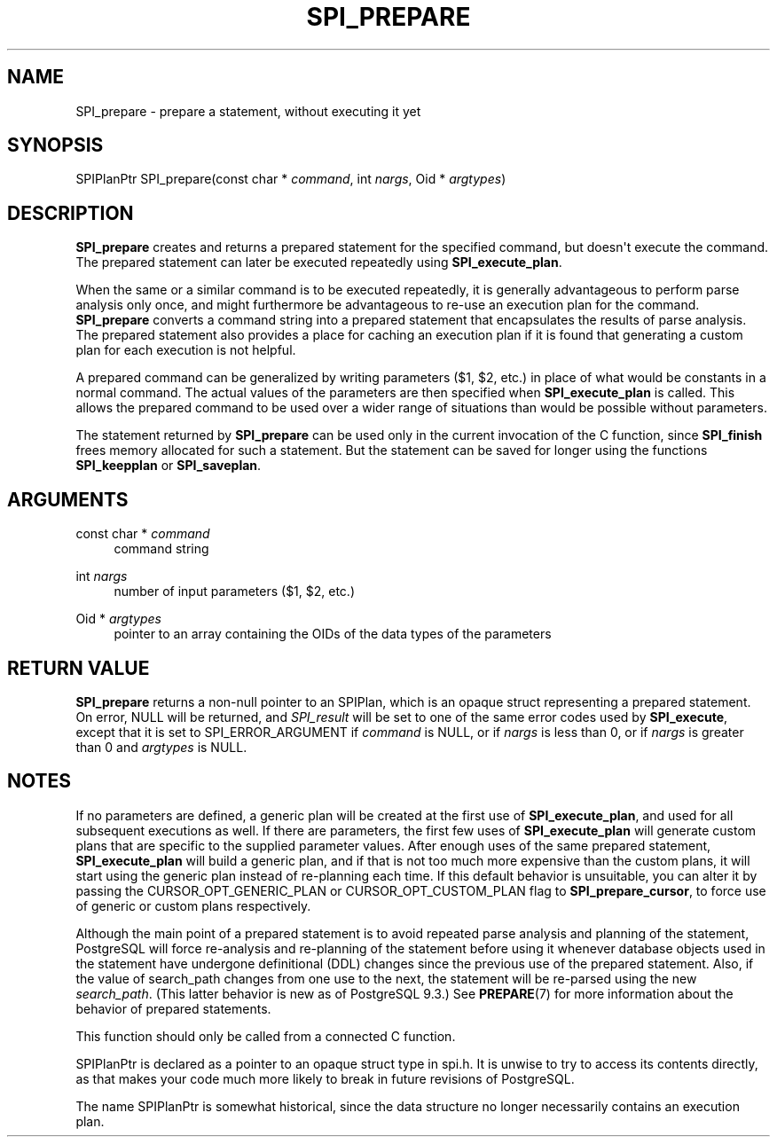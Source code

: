 '\" t
.\"     Title: SPI_prepare
.\"    Author: The PostgreSQL Global Development Group
.\" Generator: DocBook XSL Stylesheets v1.79.1 <http://docbook.sf.net/>
.\"      Date: 2021
.\"    Manual: PostgreSQL 12.6 Documentation
.\"    Source: PostgreSQL 12.6
.\"  Language: English
.\"
.TH "SPI_PREPARE" "3" "2021" "PostgreSQL 12.6" "PostgreSQL 12.6 Documentation"
.\" -----------------------------------------------------------------
.\" * Define some portability stuff
.\" -----------------------------------------------------------------
.\" ~~~~~~~~~~~~~~~~~~~~~~~~~~~~~~~~~~~~~~~~~~~~~~~~~~~~~~~~~~~~~~~~~
.\" http://bugs.debian.org/507673
.\" http://lists.gnu.org/archive/html/groff/2009-02/msg00013.html
.\" ~~~~~~~~~~~~~~~~~~~~~~~~~~~~~~~~~~~~~~~~~~~~~~~~~~~~~~~~~~~~~~~~~
.ie \n(.g .ds Aq \(aq
.el       .ds Aq '
.\" -----------------------------------------------------------------
.\" * set default formatting
.\" -----------------------------------------------------------------
.\" disable hyphenation
.nh
.\" disable justification (adjust text to left margin only)
.ad l
.\" -----------------------------------------------------------------
.\" * MAIN CONTENT STARTS HERE *
.\" -----------------------------------------------------------------
.SH "NAME"
SPI_prepare \- prepare a statement, without executing it yet
.SH "SYNOPSIS"
.sp
.nf
SPIPlanPtr SPI_prepare(const char * \fIcommand\fR, int \fInargs\fR, Oid * \fIargtypes\fR)
.fi
.SH "DESCRIPTION"
.PP
\fBSPI_prepare\fR
creates and returns a prepared statement for the specified command, but doesn\*(Aqt execute the command\&. The prepared statement can later be executed repeatedly using
\fBSPI_execute_plan\fR\&.
.PP
When the same or a similar command is to be executed repeatedly, it is generally advantageous to perform parse analysis only once, and might furthermore be advantageous to re\-use an execution plan for the command\&.
\fBSPI_prepare\fR
converts a command string into a prepared statement that encapsulates the results of parse analysis\&. The prepared statement also provides a place for caching an execution plan if it is found that generating a custom plan for each execution is not helpful\&.
.PP
A prepared command can be generalized by writing parameters ($1,
$2, etc\&.) in place of what would be constants in a normal command\&. The actual values of the parameters are then specified when
\fBSPI_execute_plan\fR
is called\&. This allows the prepared command to be used over a wider range of situations than would be possible without parameters\&.
.PP
The statement returned by
\fBSPI_prepare\fR
can be used only in the current invocation of the C function, since
\fBSPI_finish\fR
frees memory allocated for such a statement\&. But the statement can be saved for longer using the functions
\fBSPI_keepplan\fR
or
\fBSPI_saveplan\fR\&.
.SH "ARGUMENTS"
.PP
const char * \fIcommand\fR
.RS 4
command string
.RE
.PP
int \fInargs\fR
.RS 4
number of input parameters ($1,
$2, etc\&.)
.RE
.PP
Oid * \fIargtypes\fR
.RS 4
pointer to an array containing the
OIDs of the data types of the parameters
.RE
.SH "RETURN VALUE"
.PP
\fBSPI_prepare\fR
returns a non\-null pointer to an
SPIPlan, which is an opaque struct representing a prepared statement\&. On error,
NULL
will be returned, and
\fISPI_result\fR
will be set to one of the same error codes used by
\fBSPI_execute\fR, except that it is set to
SPI_ERROR_ARGUMENT
if
\fIcommand\fR
is
NULL, or if
\fInargs\fR
is less than 0, or if
\fInargs\fR
is greater than 0 and
\fIargtypes\fR
is
NULL\&.
.SH "NOTES"
.PP
If no parameters are defined, a generic plan will be created at the first use of
\fBSPI_execute_plan\fR, and used for all subsequent executions as well\&. If there are parameters, the first few uses of
\fBSPI_execute_plan\fR
will generate custom plans that are specific to the supplied parameter values\&. After enough uses of the same prepared statement,
\fBSPI_execute_plan\fR
will build a generic plan, and if that is not too much more expensive than the custom plans, it will start using the generic plan instead of re\-planning each time\&. If this default behavior is unsuitable, you can alter it by passing the
CURSOR_OPT_GENERIC_PLAN
or
CURSOR_OPT_CUSTOM_PLAN
flag to
\fBSPI_prepare_cursor\fR, to force use of generic or custom plans respectively\&.
.PP
Although the main point of a prepared statement is to avoid repeated parse analysis and planning of the statement,
PostgreSQL
will force re\-analysis and re\-planning of the statement before using it whenever database objects used in the statement have undergone definitional (DDL) changes since the previous use of the prepared statement\&. Also, if the value of
search_path
changes from one use to the next, the statement will be re\-parsed using the new
\fIsearch_path\fR\&. (This latter behavior is new as of
PostgreSQL
9\&.3\&.) See
\fBPREPARE\fR(7)
for more information about the behavior of prepared statements\&.
.PP
This function should only be called from a connected C function\&.
.PP
SPIPlanPtr
is declared as a pointer to an opaque struct type in
spi\&.h\&. It is unwise to try to access its contents directly, as that makes your code much more likely to break in future revisions of
PostgreSQL\&.
.PP
The name
SPIPlanPtr
is somewhat historical, since the data structure no longer necessarily contains an execution plan\&.
